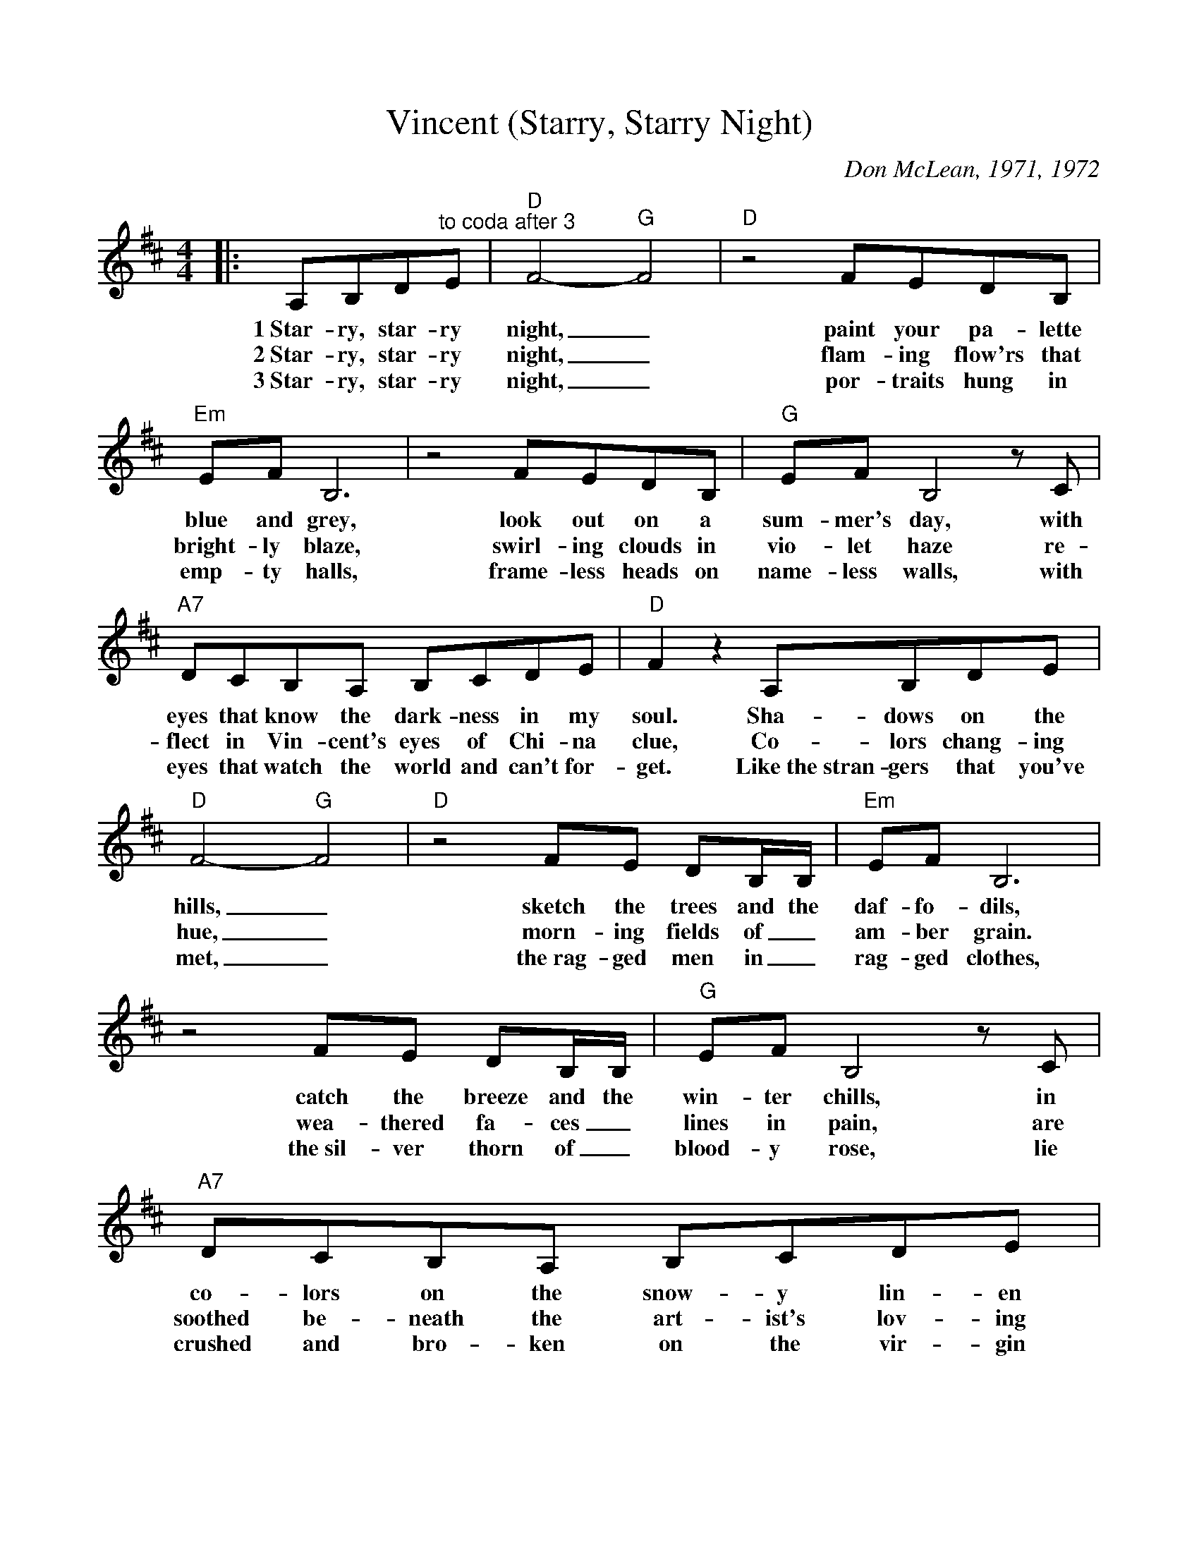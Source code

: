 %Scale the output
%%scale 0.91
%%format dulcimer.fmt
X: 1
T:Vincent (Starry, Starry Night)
C:Don McLean, 1971, 1972
M:4/4%(3/4, 4/4, 6/8)
L:1/8%(1/8, 1/4)
V:1 clef=treble
K:D%(D, C)
|:A,B,D"^to coda after 3"E|"D"F4- "G"F4|"D"z4 FEDB,\
w:1~Star-ry, star-ry night,_ paint your pa-lette
w:2~Star-ry, star-ry night,_ flam-ing  flow'rs that
w:3~Star-ry, star-ry night,_ por-traits hung in
|"Em"EF B,6|z4 FEDB,|"G"EF B,4 z C\
w:blue and grey,  look  out on a  sum-mer's day, with
w:bright-ly blaze, swirl-ing clouds in vio-let haze re-
w:emp-ty halls, frame-less heads on name-less walls, with
|"A7"DCB,A, B,CDE|"D"F2 z2 A,B,DE|"D"F4- "G"F4\
w:eyes that know  the  dark-ness in my soul. Sha-dows on the hills,_
w:flect in Vin-cent's eyes of  Chi-na clue, Co-lors chang-ing hue,_
w:eyes that watch the world and can't for-get. Like~the~stran-gers that you've met,_
|"D"z4 FE DB,/2B,/2|"Em"EF B,6|z4 FE DB,/2B,/2\
w:sketch the trees and the daf-fo-dils, catch the breeze and the
w:morn-ing fields of_ am-ber grain. wea-thered fa-ces_
w:the~rag-ged men in_ rag-ged clothes, the~sil-ver thorn of_
|"G"EF B,4 z C|"A7"DCB,A, B,CDE|"D"D4- "G"D4\
w:win-ter chills, in co-lors on the  snow-y lin-en land._
w:lines in pain,  are  soothed be-neath the art-ist's lov-ing hand._
w:blood-y rose, lie crushed and  bro-ken on the vir-gin show._
|"D"z4 DEFD|"Em"E8|\
w:Now I un-der-stand
w:Now I un-der-stand
w:Now I think I know
|"A7"z4 EFGA
w:what you tried to
|"D"F3 F F4|"Bm"z2 FG FEDB,|"Em7"FE E6\
w:say to me, how you suf-fered for your sa-ni-ty,
|"A7"z2 EE EFGE
w:how you tried to set them
|"Bm"FFFG FED"^To Coda"B,|\
w:free. They would not  lis-ten, they did
w:* * * * * * 3~they're not
|"E7"E2 FB,-B,4
w:not know how,_
|"Em7"z2 z A, "A7"CDEC|1 "D"D8-|D4:|\
w:per-haps they'll list-en now._
|2 "D"D2 DD E2 F2|"Em7"F2 E6|"A7"z A,EE F2 G2\
w:now. For they could not love you,  but  still  your love was
|"D"A8|"Bm"z2 F2 G2 A2|"Em7"BAAG G/2F/2 F G2\
w:true, and when no hope was left in sight_ on that
|"Gm6"_BAAG A2 z B|"D"AGGF "C7"FDEF|"B7"F6 FF\
w:star-ry, star-ry night, you took your  life as lov-ers of-ten do;  but I
|"Em7"GFFE EF z F|"G"GFFE EDCD\
w:could have told you, Vin-cent, this world was nev-er meant for one as
|"A7"z2 FE D2 C2|"D"D4- "G"D4|"D"z4:|\
w:beau-ti-ful as you._
|"E7"+coda+D B,2 F-F4|"Em7"z2 z B, CDEF|"A7"A8-|"D"+fermata+A4||
w:list-'ning still,_ per-haps  they nev-er will._
